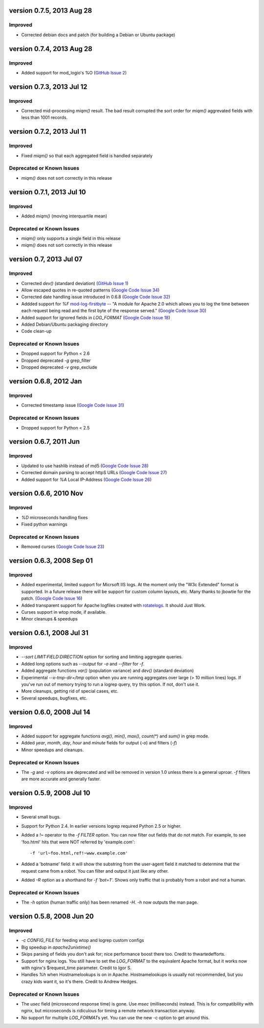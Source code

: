 version 0.7.5, 2013 Aug 28
==========================

Improved
--------

- Corrected debian docs and patch (for building a Debian or Ubuntu package)


version 0.7.4, 2013 Aug 28
==========================

Improved
--------

- Added support for mod_logio's %O (`GitHub Issue 2`_)

.. _`GitHub Issue 2`: https://github.com/ClockworkNet/wtop/issues/2


version 0.7.3, 2013 Jul 12
==========================

Improved
--------

- Corrected mid-processing `miqm()` result. The bad result corrupted the sort
  order for `miqm()` aggrevated fields with less than 1001 records.


version 0.7.2, 2013 Jul 11
==========================

Improved
--------

- Fixed `miqm()` so that each aggregated field is handled separately

Deprecated or Known Issues
--------------------------

- `miqm()` does not sort correctly in this release


version 0.7.1, 2013 Jul 10
==========================

Improved
--------

- Added `miqm()` (moving interquartile mean)

Deprecated or Known Issues
--------------------------

- `miqm()` only supports a single field in this release
- `miqm()` does not sort correctly in this release


version 0.7, 2013 Jul 07
========================

Improved
--------

- Corrected `dev()` (standard deviation) (`GitHub Issue 1`_)
- Allow escaped quotes in re-quoted patterns (`Google Code Issue 34`_)
- Corrected date handling issue introduced in 0.6.8 (`Google Code Issue 32`_)
- Addded support for `%F` mod-log-firstbyte_ -- "A module for Apache 2.0 which
  allows you to log the time between each request being read and the first byte
  of the response served." (`Google Code Issue 30`_)
- Added support for ignored fields in `LOG_FORMAT` (`Google Code Issue 18`_)
- Added Debian/Ubuntu packaging directory
- Code clean-up

.. _`GitHub Issue 1`: https://github.com/ClockworkNet/wtop/issues/1
.. _`Google Code Issue 34`: http://code.google.com/p/wtop/issues/detail?id=34
.. _`Google Code Issue 32`: http://code.google.com/p/wtop/issues/detail?id=32
.. _`Google Code Issue 30`: http://code.google.com/p/wtop/issues/detail?id=30
.. _`Google Code Issue 18`: http://code.google.com/p/wtop/issues/detail?id=18
.. _mod-log-firstbyte: http://code.google.com/p/mod-log-firstbyte/

Deprecated or Known Issues
--------------------------

- Dropped support for Python < 2.6
- Dropped deprecated `-g` grep_filter
- Dropped deprecated `-v` grep_exclude


version 0.6.8, 2012 Jan
==========================

Improved
--------

- Corrected timestamp issue (`Google Code Issue 31`_)

.. _`Google Code Issue 31`: http://code.google.com/p/wtop/issues/detail?id=31


Deprecated or Known Issues
--------------------------

- Dropped support for Python < 2.5


version 0.6.7, 2011 Jun
==========================

Improved
--------

- Updated to use hashlib instead of md5 (`Google Code Issue 28`_)
- Corrected domain parsing to accept httpS URLs (`Google Code Issue 27`_)
- Added support for `%A` Local IP-Address (`Google Code Issue 26`_)

.. _`Google Code Issue 28`: http://code.google.com/p/wtop/issues/detail?id=28
.. _`Google Code Issue 27`: http://code.google.com/p/wtop/issues/detail?id=27
.. _`Google Code Issue 26`: http://code.google.com/p/wtop/issues/detail?id=26


version 0.6.6, 2010 Nov
==========================

Improved
--------

- `%D` microseconds handling fixes
- Fixed python warnings

Deprecated or Known Issues
--------------------------

- Removed curses (`Google Code Issue 23`_)

.. _`Google Code Issue 23`: http://code.google.com/p/wtop/issues/detail?id=23


version 0.6.3, 2008 Sep 01
==========================

Improved
--------

- Added experimental, limited support for Micrsoft IIS logs. At the moment only
  the "W3c Extended" format is supported. In a future release there will be
  support for custom column layouts, etc. Many thanks to jbowtie for the patch.
  (`Google Code Issue 16`_)
- Added transparent support for Apache logfiles created with rotatelogs_. It
  should Just Work.
- Curses support in wtop mode, if available.
- Minor cleanups & speedups

.. _`Google Code Issue 16`: http://code.google.com/p/wtop/issues/detail?id=16`
.. _rotatelogs: http://httpd.apache.org/docs/2.0/programs/rotatelogs.html


version 0.6.1, 2008 Jul 31
==========================

Improved
--------

- `--sort LIMIT:FIELD:DIRECTION` option for sorting and limiting aggregate
  queries.
- Added long options such as `--output` for `-o` and `--filter` for `-f`.
- Added aggregate functions `var()` (population variance) and `dev()` (standard
  deviation)
- Experimental `--x-tmp-dir=/tmp` option when you are running aggregates over
  large (> 10 million lines) logs. If you've run out of memory trying to run a
  logrep query, try this option. If not, don't use it.
- More cleanups, getting rid of special cases, etc.
- Several speedups, bugfixes, etc.


version 0.6.0, 2008 Jul 14
==========================

Improved
--------

- Added support for aggregate functions `avg()`, `min()`, `max()`, `count(*)`
  and `sum()` in grep mode.
- Added `year`, `month`, `day`, `hour` and `minute` fields for output (`-o`)
  and filters (`-f`)
- Minor speedups and cleanups.

Deprecated or Known Issues
--------------------------

- The `-g` and `-v` options are deprecated and will be removed in version 1.0
  unless there is a general uproar. `-f` filters are more accurate and
  generally faster.


version 0.5.9, 2008 Jul 10
==========================

Improved
--------

- Several small bugs.
- Support for Python 2.4. In earlier versions logrep required Python 2.5 or
  higher.
- Added a `!~` operator to the `-f FILTER` option. You can now filter out
  fields that do not match. For example, to see 'foo.html' hits that were NOT
  referred by 'example.com'::

    -f 'url~foo.html,ref!~www.example.com'

- Added a 'botname' field: it will show the substring from the user-agent field
  it matched to determine that the request came from a robot. You can filter
  and output it just like any other.
- Added `-R` option as a shorthand for `-f 'bot=1'`. Shows only traffic that is
  probably from a robot and not a human.

Deprecated or Known Issues
--------------------------

- The `-h` option (human traffic only) has been renamed `-H`. `-h` now outputs
  the man page.


version 0.5.8, 2008 Jun 20
==========================

Improved
--------

- `-c CONFIG_FILE` for feeding wtop and logrep custom configs
- Big speedup in `apache2unixtime()`
- Skips parsing of fields you don't ask for; nice performance boost there too.
  Credit to thwartedefforts.
- Support for nginx logs. You still have to set the `LOG_FORMAT` to the
  equivalent Apache format, but it works now with nginx's $request_time
  parameter. Credit to Igor S.
- Handles `%h` when Hostnamelookups is on in Apache. Hostnamelookups is usually
  not recommended, but you crazy kids want it, so it's there. Credit to Andrew
  Hedges.

Deprecated or Known Issues
--------------------------

- The `usec` field (microsecond response time) is gone. Use `msec`
  (milliseconds) instead. This is for compatibility with nginx, but
  microseconds is ridiculous for timing a remote network transaction anyway.
- No support for multiple `LOG_FORMAT`\s yet. You can use the new -c option to
  get around this.
